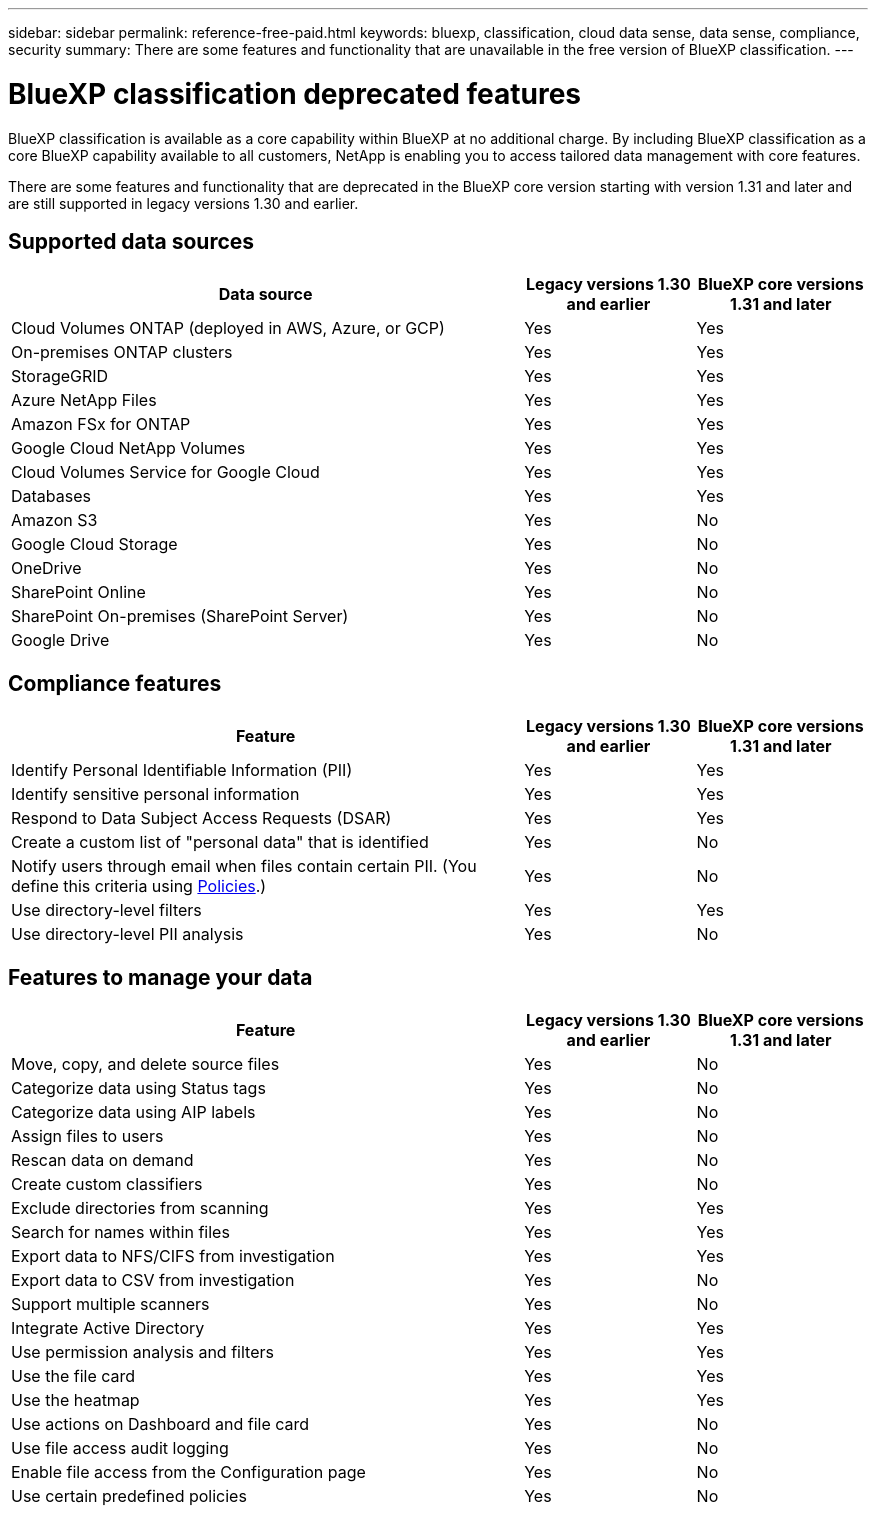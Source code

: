 ---
sidebar: sidebar
permalink: reference-free-paid.html
keywords: bluexp, classification, cloud data sense, data sense, compliance, security 
summary: There are some features and functionality that are unavailable in the free version of BlueXP classification.
---

= BlueXP classification deprecated features
:hardbreaks:
:nofooter:
:icons: font
:linkattrs:
:imagesdir: ./media/

[.lead]
BlueXP classification is available as a core capability within BlueXP at no additional charge. By including BlueXP classification as a core BlueXP capability available to all customers, NetApp is enabling you to access tailored data management with core features.  

There are some features and functionality that are deprecated in the BlueXP core version starting with version 1.31 and later and are still supported in legacy versions 1.30 and earlier. 

== Supported data sources

[cols="60,20,20",width=100%,options="header"]
|===
| Data source
| Legacy versions 1.30 and earlier
| BlueXP core versions 1.31 and later

| Cloud Volumes ONTAP (deployed in AWS, Azure, or GCP) | Yes | Yes
| On-premises ONTAP clusters | Yes | Yes
| StorageGRID | Yes | Yes
| Azure NetApp Files | Yes | Yes
| Amazon FSx for ONTAP | Yes | Yes
| Google Cloud NetApp Volumes  | Yes | Yes
| Cloud Volumes Service for Google Cloud | Yes | Yes
| Databases | Yes  | Yes
| Amazon S3 | Yes | No
| Google Cloud Storage | Yes | No
| OneDrive | Yes | No
| SharePoint Online | Yes | No
| SharePoint On-premises (SharePoint Server) | Yes | No
| Google Drive | Yes | No

|===



== Compliance features

[cols="60,20,20",width=100%,options="header"]
|===
| Feature
| Legacy versions 1.30 and earlier
| BlueXP core versions 1.31 and later

| Identify Personal Identifiable Information (PII) | Yes | Yes
| Identify sensitive personal information | Yes | Yes
| Respond to Data Subject Access Requests (DSAR) | Yes | Yes
| Create a custom list of "personal data" that is identified | Yes | No
| Notify users through email when files contain certain PII. (You define this criteria using link:task-using-policies.html[Policies^].)  | Yes | No
| Use directory-level filters  | Yes  | Yes
| Use directory-level PII analysis  | Yes | No
|===


== Features to manage your data

[cols="60,20,20",width=100%,options="header"]
|===
| Feature
| Legacy versions 1.30 and earlier
| BlueXP core versions 1.31 and later

| Move, copy, and delete source files   | Yes | No
| Categorize data using Status tags | Yes | No
| Categorize data using AIP labels | Yes | No
| Assign files to users | Yes | No
| Rescan data on demand | Yes | No
| Create custom classifiers | Yes | No
| Exclude directories from scanning | Yes | Yes
| Search for names within files | Yes | Yes
| Export data to NFS/CIFS from investigation | Yes | Yes
| Export data to CSV from investigation | Yes | No
| Support multiple scanners | Yes | No
| Integrate Active Directory  | Yes | Yes
| Use permission analysis and filters | Yes | Yes
| Use the file card | Yes | Yes
| Use the heatmap | Yes | Yes
| Use actions on Dashboard and file card | Yes | No
| Use file access audit logging | Yes | No
| Enable file access from the Configuration page | Yes | No
| Use certain predefined policies | Yes | No

|===

//* For a limited time
//* Predefined policies available only in versions 1.30 and earlier include: 
//** S3 publicly - Exposed private data
//** PCI DSS - Stale data over 30 days
//** HIPAA - Stale data over 30 days
//** GDPR - European citizens
//** CCPA - California residents
